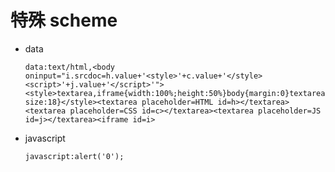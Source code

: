 * 特殊 scheme
  + data
    #+BEGIN_EXAMPLE
      data:text/html,<body oninput="i.srcdoc=h.value+'<style>'+c.value+'</style><script>'+j.value+'</script>'"><style>textarea,iframe{width:100%;height:50%}body{margin:0}textarea{width:33.33%;font-size:18}</style><textarea placeholder=HTML id=h></textarea><textarea placeholder=CSS id=c></textarea><textarea placeholder=JS id=j></textarea><iframe id=i>
    #+END_EXAMPLE

  + javascript
    #+BEGIN_EXAMPLE
      javascript:alert('0');
    #+END_EXAMPLE
